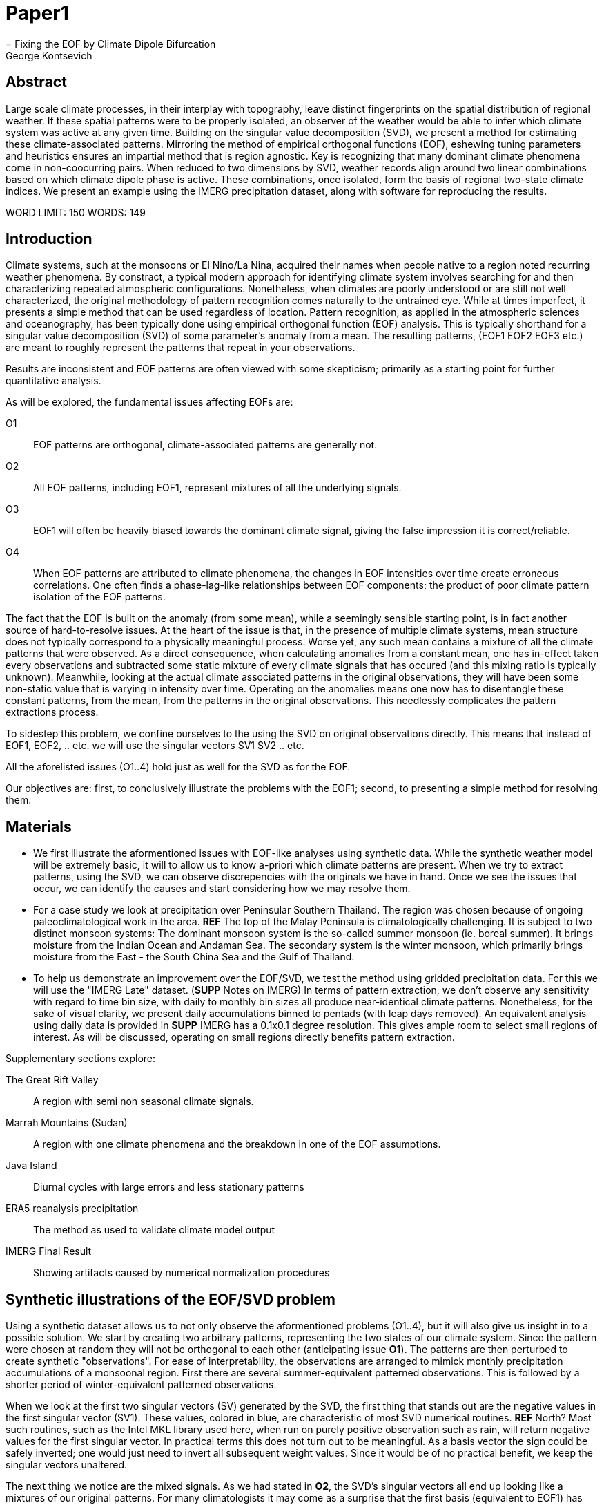 :docinfo: shared
:imagesdir: ../fig/
:!webfonts:
:stylesheet: ../web/adoc.css
:table-caption!:
:reproducible:
:nofooter:

= Paper1
= Fixing the EOF by Climate Dipole Bifurcation
George Kontsevich

== Abstract

Large scale climate processes,
in their interplay with topography,
leave distinct fingerprints on the spatial distribution of regional weather.
If these spatial patterns were to be properly isolated,
an observer of the weather would be able to infer which climate system was active at any given time.
Building on the singular value decomposition (SVD),
we present a method for estimating these climate-associated patterns.
Mirroring the method of empirical orthogonal functions (EOF),
eshewing tuning parameters and heuristics ensures an impartial method that is region agnostic.
Key is recognizing that many dominant climate phenomena come in non-coocurring pairs.
When reduced to two dimensions by SVD,
weather records align around two linear combinations based on which climate dipole phase is active.
These combinations,
once isolated,
form the basis of regional two-state climate indices.
We present an example using the IMERG precipitation dataset,
along with software for reproducing the results.


WORD LIMIT: 150
WORDS: 149

== Introduction

Climate systems,
such at the monsoons or El Nino/La Nina,
acquired their names when people native to a region noted recurring weather phenomena.
By constract,
a typical modern approach for identifying climate system involves searching for and then characterizing repeated atmospheric configurations.
Nonetheless,
when climates are poorly understood or are still not well characterized,
the original methodology of pattern recognition comes naturally to the untrained eye.
While at times imperfect,
it presents a simple method that can be used regardless of location.
Pattern recognition,
as applied in the atmospheric sciences and oceanography,
has been typically done using empirical orthogonal function
(EOF)
analysis.
This is typically shorthand for a singular value decomposition
(SVD)
of some parameter's anomaly from a mean.
The resulting patterns,
(EOF1 EOF2 EOF3 etc.)
are meant to roughly represent the patterns that repeat in your observations.

Results are inconsistent and EOF patterns are often viewed with some skepticism;
primarily as a starting point for further quantitative analysis.

As will be explored,
the fundamental issues affecting EOFs are:

O1:: EOF patterns are orthogonal,
climate-associated patterns are generally not.
O2:: All EOF patterns,
including EOF1,
represent mixtures of all the underlying signals.
O3:: EOF1 will often be heavily biased towards the dominant climate signal,
giving the false impression it is correct/reliable.
O4:: When EOF patterns are attributed to climate phenomena,
the changes in EOF intensities over time create erroneous correlations.
One often finds a phase-lag-like relationships between EOF components;
the product of poor climate pattern isolation of the EOF patterns.

The fact that the EOF is built on the anomaly
(from some mean),
while a seemingly sensible starting point,
is in fact another source of hard-to-resolve issues.
At the heart of the issue is that,
in the presence of multiple climate systems,
mean structure does not typically correspond to a physically meaningful process.
Worse yet,
any such mean contains a mixture of all the climate patterns that were observed.
As a direct consequence,
when calculating anomalies from a constant mean,
one has in-effect taken every observations and subtracted some static mixture of every climate signals
that has occured
(and this mixing ratio is typically unknown).
Meanwhile,
looking at the actual climate associated patterns in the original observations,
they will have been some non-static value that is varying in intensity over time.
Operating on the anomalies means one now has to disentangle these constant patterns,
from the mean,
from the patterns in the original observations.
This needlessly complicates the pattern extractions process.

To sidestep this problem,
we confine ourselves to the using the SVD on original observations directly.
This means that instead of EOF1, EOF2, .. etc. we will use the singular vectors SV1 SV2 .. etc.

All the aforelisted issues (O1..4) hold just as well for the SVD as for the EOF.

Our objectives are:
first,
to conclusively illustrate the problems with the EOF1;
second,
to presenting a simple method for resolving them.

== Materials

- We first illustrate the aformentioned issues with EOF-like analyses using synthetic data.
While the synthetic weather model will be extremely basic,
it will to allow us to know a-priori which climate patterns are present.
When we try to extract patterns,
using the SVD,
we can observe discrepencies with the originals we have in hand.
Once we see the issues that occur,
we can identify the causes and start considering how we may resolve them.

- For a case study we look at precipitation over Peninsular Southern Thailand.
The region was chosen because of ongoing paleoclimatological work in the area. *REF*
The top of the Malay Peninsula is climatologically challenging.
It is subject to two distinct monsoon systems:
The dominant monsoon system is the so-called summer monsoon
(ie. boreal summer).
It brings moisture from the Indian Ocean and Andaman Sea.
The secondary system is the winter monsoon,
which primarily brings moisture from the East - the South China Sea and the Gulf of Thailand.

- To help us demonstrate an improvement over the EOF/SVD,
we test the method using gridded precipitation data.
For this we will use the "IMERG Late" dataset.
(**SUPP** Notes on IMERG)
In terms of pattern extraction,
we don't observe any sensitivity with regard to time bin size,
with daily to monthly bin sizes all produce near-identical climate patterns.
Nonetheless,
for the sake of visual clarity,
we present daily accumulations binned to pentads
(with leap days removed).
An equivalent analysis using daily data is provided in **SUPP**
IMERG has a 0.1x0.1 degree resolution.
This gives ample room to select small regions of interest.
As will be discussed,
operating on small regions directly benefits pattern extraction.

.Supplementary sections explore:
The Great Rift Valley:: A region with semi non seasonal climate signals.
Marrah Mountains (Sudan):: A region with one climate phenomena and the breakdown in one of the EOF assumptions.
Java Island:: Diurnal cycles with large errors and less stationary patterns
ERA5 reanalysis precipitation:: The method as used to validate climate model output
IMERG Final Result:: Showing artifacts caused by numerical normalization procedures


== Synthetic illustrations of the EOF/SVD problem

Using a synthetic dataset allows us to not only observe the aformentioned problems (O1..4),
but it will also give us insight in to a possible solution.
We start by creating two arbitrary patterns,
representing the two states of our climate system.
Since the pattern were chosen at random they will not be orthogonal to each other
(anticipating issue *O1*).
The patterns are then perturbed to create synthetic "observations".
For ease of interpretability,
the observations are arranged to mimick monthly precipitation accumulations of a monsoonal region.
First there are several summer-equivalent patterned observations.
This is followed by a shorter period of winter-equivalent patterned observations.

When we look at the first two singular vectors (SV) generated by the SVD,
the first thing that stands out are the negative values in the first singular vector (SV1).
These values,
colored in blue,
are characteristic of most SVD numerical routines. **REF** North?
Most such routines,
such as the Intel MKL library used here,
when run on purely positive observation such as rain,
will return negative values for the first singular vector.
In practical terms this does not turn out to be meaningful.
As a basis vector the sign could be safely inverted;
one would just need to invert all subsequent weight values.
Since it would be of no practical benefit,
we keep the singular vectors unaltered.

The next thing we notice are the mixed signals.
As we had stated in *O2*,
the SVD's singular vectors all end up looking like a mixtures of our original patterns.
For many climatologists it may come as a surprise that the first basis
(equivalent to EOF1)
has also been affected.
This mixing is a direct consequence of how the SVD is designed to extracts patterns.

.The SVD as an iterative algorithm
At a high level,
the SVD algorithm can be viewed as an iterative algorithm;
building singular vectors one after another.
Once a singular vector is created it is removed from the observations.
These new adjusted observations are then used to make the subsequent SV.
Note that "removing a singular vector" means removing any component in the same direction
(such that the inner product becomes zero).
As a result,
all the adjusted observations end up orthogonal to that SV.
When the next singular vector is built from these adjusted observations it too will be orthogonal.
This is because singular vectors are constructed by a linear combination of the observations
- so if all the adjusted observations are orthogonal,
then so will their combination.
This tells us that issue *O1* is a direct result of the algorithm's design.

.Singular Vector construction
To understand why the singular vectors
(even the first one)
end up mixing signal
(issue *O2*)
we need to understand what the SVD does at each iteration.
When building a singular vector,
for instance when building SV1,
the SVD is fundamentally doing a weighted average
(ie. linear combination)
of the data/observations.
The weighting is said to maximizes the induced matrix norm.
In other words,
the weights are selected such that the euclidean length
(2-norm)
of the resulting singular vector is as large as possible.
When looking at the singular vectors as pattern images
(as illustrated),
the euclidean length is effectively the sum of the squares of all the pixels.
The squaring causes the pattern extraction.
A straight sum
(the manhattan 1-norm)
would cause the algorithm to simply add observations with the most rain.
However,
the squaring drives the algorithm to favor sums that make some pixels have large values.
Large value have even larger squares and they drive up the euclidean length.
So if you want the square of the pixel-values to add up to a maximal value,
then at face value it seems one should add-up similar images
(ie. some repeating patterns)
so that pixels "added up" together;
even if the pattern is relatively small.

However,
what we actually see is that the singular vectors have multiple patterns at once.
This seems to run counter to the maximization objective.
The root cause is a subtlty of an algorithmic constraint we have elided.
When the SVD is maximizing this weighted average of the observations the weights must have been implicitely limited somehow
(so that the SVD can not pick arbitrarily large weights).
The limit is that the weights must be of unit length.
In other words,
the sum of the squares of all the weights must equal to `1.0`.
As previously,
the squaring makes a subtle but important difference
(here breaking the pattern extraction instead of enabling it).
As before,
while the sum of squares is a constant `1.0`,
the direct "normal" sum of weights is not constant.
All else being equal,
spreading weights out actually makes their sum a higher value.
This is most easily illustrated by looking at the logical extremes.
If all weight was assigned to just one observation
(for instance the one with the most total rain)
and all other weights were set to zero,
then the sum of weights would equal `1.0`
(same as the sum of squares).
By contrast,
an even spread of weights across all `N` observation would give each weight the size `1/sqrt(N)`
(here the sum of squares still equals `1.0` for all values of `N`).
This gives a direct sum of `N/sqrt(N)`.
Since `N/sqrt(N) > 1.0` for all values of `N`>`1`,
this tells us that the algorithm will have a tendency to spread weights.
As a result,
while observations that exhibit the dominant pattern do get higher weights
(to maximize the euclidean length),
the observations with secondary signals will also get small weights assigned to them
(to maximize the sum of the weights).

The end result is our SV1 vector ends up looking like a mixture of both underlying signals;
highlighting our issue *O2*.
Adjusting the ratio of the two climate pattern in the synthetic data,
we observe the mixing effect diminishes rapidly as the difference between climate signals increases;
which points us to issue *O3*.
However,
the mixing ratio is not something we have any analytic insight into,
hence we don't explore this thread further.

The next and perhaps even more glaring issue is the second Singular Vector (SV2).
As we just determined,
SV1 is some unknown mixture of the two patterns.
Before SV2 was constructed,
this mixture of patterns was removed from the observations.
As a result,
the adjusted observations
(which are no longer purely positive)
all had some component of both signals.
We can already speculate that a pure climate signal will not be extracted.
The maximization procedure still proceeds,
but because these adjusted observations were made orthogonal to the first mixture,
the possible outputs are constrainted.
What is interesting is that the maximization ends up returning a different mixture of the two original patterns;
with some negative and positive regions.

After the second singular vector is removed,
the remaining re-adjust observations have had all their patterns removed.
Hence all subsequent SV have no patterns present.
While we don't provide a rigorous proof,
the result comes naturally when viewing the degrees of freedom of the system.
The original two signals provided two degrees of freedom in our observations.
By removing the projections of two arbitrary signal-mixtures we must remove both signals from all the obervations.

The final result,
the first two SVs being different mixtures of the underlying signals,
ends up being the critical piece that will allow us to build a correction.

Because of the signal-mixing occuring in both singular vectors,
observing how SV1/SV2 (or EOF1/EOF2) change over time is a common source of false interpretations.
This is issue *O4*.
We leave a more detailed discussion for **SUPP**

== Case Study: South East Asian monsoon systems

We now repeat the same analysis on a real-world example in southern Thailand.
Here we do not have a priori knowledge of the climate associate patterns.
However,
we do have a some high level understanding of the climate configuration.
This should be sufficient to confirm the SVD/EOF problem.
Once confirmed,
we can construct a easily interpretable correction.
This will produce patterns with a much higher fidelity to those we observe in the raw data.

A preliminary visual inspection of the weather shows us that there are two distinct patterns.
The summer months have rain on the west coast,
predominantly in the northern-most part of the region.
The late fall and early winter months show rain in the south-eastern section.
These two rain patterns correspond to summer and winter monsoon systems.
At a high level,
the patterns are the result of a complex interplay between the local topography and the seasonal synoptic scale atmospheric conditions.
In this particular case,
the areas with the highest rainfall correspond to coastal mountains downwind of their corresponding monsoonal systems.

As in the synthetic example,
we first try to extract the underlying patterns by SVD.
The first singular vector gives us a shape that looks encouraging.
The shape at face value seems similar to the west coast precipitation associate with the summer monsoon.
Often an EOF anaylsis would stop at this point as the result doesn't have obvious glaring issues.
While our synethetic example showed that mixing must be happening due to issue *O2*,
it is not immediately apparent in this image due to a couple of reasons:

- First,
unlike in the more balanced synthetic example,
here summer monsoon rains form a dominant fraction of the annual total.
Issue *O3* strongly preserves the pattern.
- Second,
unlike our synthetic patterns,
natural patterns are typically smooth.
As a result,
their mixtures do not have large obvious artifacts.
Here only a careful eye will note the issue.
When looking at the first singular vector,
we see a small intensification of precipitation on the East coast which is not apparent in summer months.
The error in the pattern only becomes easy to detect once we have the corrected patterns for a side-by-side comparison.

The second singular vector,
orthogonal to the first,
shows some very strong east west contrast with both positive and negative values.
Not only does this not look like either climate system,
since we aren't working off an anomaly
(like in an EOF analysis)
the climate-associated patterns of precipitation should be positive.
Inverting the vector's values doesn't solve the issue;
as it would just creates other negative zones.

If we look at how SV1 and SV2 values change over time,
we will see a spurious relationship between the two.
Interpretting SV1 and SV2 as indicative of distinct climate phenomena may lead one to believe SV2 drives SV1.
If the signals are further normalized,
then this pattern can be misinterpreted as a phase-lag and create a false link between climate systems **REF**: MARTIME CONTINENT PAPER


== Isolating correct patterns by SV subspace bisection

We already know,
from our synthetic example,
that the root cause of the observed problems with the singular vectors stem from them representing mixtures of the underlying climate signals (*O2*).

Unless you are in a region with a single dominant climate system,
the singular vectors can not be safely used directly.
Unfortunately there is no simple way to differentiate single climate regions from mult-climate ones.
Such situations need to be identified by the researcher on a case-by-case basis.
For an indepth look at the common indicators of single system regions as well as associated challenges,
please see the Marrah Plateau example in **SUPP**

To isolate the climate systems we need to assume three simplifying characteristics:

A1:: the local climate system can be approximation as a noise dominated system of two signals.

A2:: these two climate systems by-in-large don't undergo any mixing.
In other words the two climates do not coocur.

A3:: The climate associated weather patterns scale in a near-linear fashion.
If it rains twice as much,
then it rains twice as much across the whole climate associated precipitation region.

These assumptions were in-fact implicit in the design of the synthetic example.

The critical reader will likely start to see situations where these simplifying characteristics do not hold.
Discussion of what happens when these assumptions break down is deferred till the end.
For the moment we will treat them as good approximations.

Characteristic *A2* will be at the root of fixing the SVD's climate signal mixing.
It is not noted enough that many climate systems in fact forming dipoles.
This describes not only the winter and summer monsoons,
but also interannual systems such as El Nino/La Nina.
There are many more such systems,
such as the Indian Ocean Dipole,
the Madden Julian Oscillations,
the Southern Annular Mode,
the North Atlantic Oscillation as well as many others.
The key characteristics they all share is that both phases/systems do not coocur.

Assuming *A1* to be generally true,
and building on the intuition we developed in the synthetic case,
we can then interpret the first two singular vectors as each making an estimate of some unique mixtures of the two underlying signals.
By virtue of there being just two degrees of freedom,
a certain combination of the two SVs should give back one pattern,
while a different combination should give us back the other one.
In other words,
in our case study,
mixing SV1 and SV2 should give us back summer and winter monsoon patterns.

.Dimension reduction
To search for the mixtures we first simplify the problem.
We reduce our problem space to two dimensions.
This entails replotting all our observations on to two axes;
SV1 and SV2 forming the X and Y axis respectively.
We could take the inner product of every observation with SV1 and SV2 and then plot.
In reality,
this projections are always calculate when building the singular vectors.
They will correspond to the first two columns of the SVD's left-singular-vector matrix.

The remaining discarded SVs
(SV3 SV4 ..)
can actually tell us a lot about the variability in the climate associate patterns.
This noise-like factor can then be used to estimate the errors in the SV1/SV2 projections.
While the error analysis is technically interesting,
it is tangential to the main thrust of the method.
We have left it to the supplementary section. **SUP**

Looking at our observations in this reduced 2D subspace
(Fig 2),
we can immediately see the effect of the second simplifying assumption *A2*.
The climate dipole causes observations to form along two lines through the origin.
One grouping is dominated by summer (yellow) pentads while the other winter (blue/purple) pentads.
The two vectors,
along which the observations are aligning,
can also be seen as a representing a ratio of the singular vectors.
As we expect,
the vector containing the summer pentads lies close to SV1.
This corresponds to the dominant climate system.
SV1 was "summer-like" and hence the projections of summer pentads lie close to this axis.
By contrast the winter vector is off-axis.

We saw in the synthetic example that the SVs were mixtures of the climates.
Now we are seeing the inverse process;
the ratios of SV1 and SV2 that represent the alignment vector will serve to "unmix" the singular vectors and recover the patterns.

.Mixing ratio estimation
To find these vectors,
and their associated ratios,
we use a procedure akin to Otsu's method in computer vision.
We first subdivide the 2D subspace along all possible diagonal dichotomies.
In a 2D space the number of angular dichotomies increases linearly with the number of observations.
This allows the problem to remain solveable as the numbers of observations increases
(as compared to higher dimensions).
We then find which of these bisecting lines minimizes the total variance of both halves; ensuring that both halves form two tight groupings.
The specifics of the averaging and the error weighting is explained in greater detail in **SUPP**
Once the optimal bisector/dichotomy has been selected
(red dashed line),
we get out the two climate-associated ratios
(dashed line).

The fact that observations lie along these ratio vectors strong suggests that *A3* was a safe approximation.
Imagining a scenario with a breakdown in *A3*,
we would expect different climate-associated patterns between strong and weak monsoon periods
(the monsoon strength is indicated by the distance from the origin).
In such a scenario it would be very unlikely a static SV1 SV2 ratio could adequately describe both patterns.
The ratio would change in a consistent way based on the climate strength.
Looking at the SV1/SV2 plot of such a region,
one would expect the climate grouping to drift off-axis as observations were further from the origin.
Arguably in our case study the summer monsoon half does show a small off-axis trend.

With ratios in hand,
we can now draw them to see if they correspond to what we visually observed in the original data.
Both top and bottom ratios seem to closely correspond to the patterns we visually observed.
The winter months show rains on the South-East coast.
The summer months show rains on the North-West coast.
Note how the previous artifact we saw in SV1,
with spurious rains on the East coast,
has completely vanished.
Also notice how the positive offset is also gone.
We now get near-zero rain over downwind ocean sectors.

== Applications: Climate Patterns

The resulting patterns can serve as the basis for further research.

The pattern shape,
as described so far,
has been interpreted as a static consequence of recurrent large scale climate phenomena.
This simplified view may subtly break down in some scenarios.
For instance long term reconfigurations in the climate arrangement
(ex: wind direction)
could be investigated by comparing subtle changed in climate patterns over different periods.

Furthermore,
climate patterns,
even when static,
can serve as sources of truth for validating climate models and reanalysis datasets.
Running the method on the same region with the ERA5 dataset shows a close correspondence to the IMERG patterns. **SUPP**
Discrepencies,
if found,
could be a potential avenue for further investigation.

== Applications: Climate Indeces

Coming back to our original thesis.
Maybe more importantly,
these patterns allow us to objectively estimate the presence of climate in past and future observation.
Many modern climate indeces are built on the bases of the EOF
- particularly the first singular vector,
EOF1. **REF**
These indeces are also typically built over climate dipoles,
with the index having both positive and negative phases.
However,
it is only because of careful tuning that one EOF vector is able to discribe both phases.
Climate phenomena have a tendency to form near-mirror images when viewed as anomalies from the mean.
If one climate phase causes the wind blows East to West,
then most likely its negative phase blows West to East.
In our case study,
if rain patterns were normalized to a mean and you stenciled out the ocean,
the monsoons very roughly resemble negatives of each other - with an east/west north/south symmetry.

Similar near-negatives can be imagined for other climate phenomena.
For instance sea surface temperatures associated with ENSO;
the El Nino equatorial warm water tongue vs. the La Nina subtropical heating.
These two systems look like near negatives
- especially when viewed though carefully tuned boxes around the equator. **REF**
The positive and negative phases of the southern annular mode,
or the north atlantic dipole also look like negatives within their respective zones of influence.

As a consequence,
when working within a properly tuned region,
one may find EOF1
(which is done on an anomaly and not raw data)
produces a pattern which gives a workable estimate of both climate phenomena.
However,
this is not a property that is universally true
- nor does it have any clear universal physical basis.
Such EOF based indeces require validation by other heuristics.

Our climate dipole bisection avoids the serendipity of these extra symmetry requirements.
We not only don't need to characterize the climate or construct heuristics,
but we can also look at the presence of climate dipoles in less convenient regions.
This opens the door to potentially observe climate through many simultaneous regional patches;
allowing one to construct a synoptic scale understanding of climate systems.

To build an actual index we simply need to project data on to our patterns.
We use the bisecting line (red line Fig 2) to determine which climate system each observation belongs to.
The projection can either be done directly (ie. an inner product of the pattern and data) or can be done with a non orthogonal projection in the 2D singular vector subspace.
While in our dimension-reduced 2D view observations are shown as a mixtures of SVs,
neither the singular vectors,
nor the climate pattern themselves,
represent actual physical processes that are being mixed.
The variability in the plot is only attributable to noise before the dimension reduction.
Hence the final climate mixtures don't function as actual basis vectors.
Restated,
the intensity of a climate pattern in an observation is unrelated to the other climate phase's shape.
As a result,
the former direct inner product method is likely preferrable.

For the projection's error bound estimation see **SUPP**.

It's important to note that the two resulting climate indeces are not comparable.
Unlike a tuned EOF1 region which operates with one pattern,
here we have two separate patterns that are being projected on.
As a result,
it's important to remember that we can not make statements such as
"This year's summer monsoon was 20% stronger than the winter monsoon".
EOF1 bases climate indeces implicitely make such a comparison possible,
but the conclusions are likely erroneous and highly dependent on your tuned region.
When operating with two separate patterns such comparisons become explicitely not meaningful.

== Conclusions and limitations

Using a synthetic example,
we started with a typical EOF-like analysis and observed the resulting issues.
We simplified the mathematical formulation;
skipping the anomaly calculation and return to an SVD of unaltered observations.
We concluded that the problematic singular vectors seemed to preserve the climate patterns in a mixed state.
Then,
through a set of simplifying assumptions,
we formulated a simple physically interpretable method for extracting the patterns back out.

The main points of failure worth discussion center mainly around breakdowns in our simplifying assumptions:

.A breakdown in assumption *A1*
This is caused by two scenarios:

As we mentioned at the start,
the most common climate scenario is the single climate pattern that is forceably bisected.
A example of such a scenario is explored further in **SUPP**

The other possible issue tertiary climate systems.
In fact the given case study has several such systems.
There is the short-period MJO system,
as well as the interannual ENSO.
Teriary systems,
as compared to the primary climate dipole,
are typically of a different order of magnitude,
and therefore do not substantially skew climate-associate patterns.
We do naturally suggest a degree of caution,
and such systems should be evaluated on a case by case basis.
However,
we have not been able to identify any region where such tertiary systems are very distinct.
In our case study,
through a careful analysis of daily precipitation,
we do manage to detect the effects of the MJO.
See **SUPP**
However,
the affected observations not only constitute a small minority,
but they also have very little energy.
(and hence are unlikely to skew the SVs during construction).
While we do not present any concrete evidence,
we do not think it has had an observable impact on the resulting patterns.
A holistic framework for accounting for weaker tertiary signals will be an area of future work.

.A breakdown in assumption *A2*
A certain degree of breakdown in this assumption is expected in all datasets.
The severity needs to be assessed on a case-by-case basis.
There are broadly three categories:

 1 :: the region under observation is too large.
For instance,
a region's southern section may be under a monsoonal regime, while the northern section has not yet been affected.
This causes energy to "leak" into lower power modes.
The leakage should be apparent in the singular value scree plot.
This issue stresses the need for high density mesoscale data,
such as the IMERG dataset.
The region's minimum size is dictated by two factors:
The topography and it's ability to drive distinct patterns in each phase of the dipole.
The lower value between "number of observation" and "number of points/pixels" dictates the total number of singular vectors.
This may affect the ability to segregate signal from noise. (A BIT UNCLEAR WHY.. TO THINK ABOUT MORE..)
 2 :: the observed parameter is slow to change.
For instance the period of wind reversal in a monsoonal region has an undefined shape.
 3 :: The integration time for each observation is too large.
If we perform this method on monthly precipitation averages we will often find months where both climate systems are active.

The third scenario will cause an observation that has a mixture of the two climate dipoles.
The resulting observation will lie between the two climate associate vectors in the SV1/SV2 subspace.
On the other hand,
The first two scenarios will have transition patterns of an indeterminable shape.
Experience tells us that they too will typically lie between the two vectors.
While this is not a mathematically constraint,
we have not observed any system where the transition states lie outside the dipole wedge.
We find that areas outside of the wedge often having "forbidden combinations".
In the case of precipitation,
these mixing ratios will cause areas with negative values.

For a simple case of we look sea surface temperature in the South China Sea in **SUPP**
Here,
as the temperature transitions slowly between seasons,
the majority of observations are within the wedge.

A large enough breakdown in assumption *A2* will end up severely skewing the estimates of the ratio axis.
When the transition states are between the two dipole states,
the skewing will make the two derived climate patterns closer to their average.

We do not present any universal turn-key way to label transitional or mixed observations.
In most cases such observations constitute a small fraction of the total,
and therefore have a minimal impact on the result.
Issues can be minimized with a good estimate of the instantaneous errors.
Transition states map poorly to the 2D subspace and these errors can be inferred from the noise/error vectors
See: **SUPP**
On a case by case basis one may wish to build region specific heuristics.
If one has special insight in to climate transitions
(ex: there is some a priori knowledge that seasonal transitions happen twice a year)
then one may try to find criteria for removing problematic observations from the SVD.
We have not found such heuristics necessary,
and caution they may mask other issues.
By looking at the SV1/SV2 plot,
it seems evident that even in the ideal case,
an adjustment of the mixing ratio would at best give an very modest improvement to the final patterns.

All these issues notwithstanding,
in a climate dipole region even skewed bisection patterns provide an improvement over the EOF vectors.
The EOF basis is guaranteed to be an incorrect mixture,
and the second EOF's orthogonality constraint almost guarantees it will miss the mark.
Climate dipole bisection presents a clear,
physically motivated and mathematically simple correction.
There are many alternate methods for trying to correct the EOF.
These are broadly called "EOF rotations",
and typically try to use SVD rotation methods from applied mathematics on the EOF.
Not only do they persist in using the EOF anomaly,
but they end up using methods that were designed with a much more complex signal-mixing problem in mind.
Signal mixing,
also sometimes called the "cocktail problem",
if the more common scenario in the sciences more widely.
Hence it has taken the bulk of the attention from applied mathematicians.
Here the SVD is used such things are denoising.
Special methods like Independent Component Analysis leverage statistical properties of the signals to estimate the original "unmixed" signals.
However,
climate associate patterns sit in a special simpler subset.
As we've hopefully illustrated,
once we assume a very minimal set of properties,
the non-cooccurance of climate systems creates a special case where pattern extraction is greatly simplified.

Because the method as presented has no tuning parameters or climate system specific considerations,
the resulting patterns have the impartiality and repeatability that allow it to become a concensus result that can form the start or further research.










